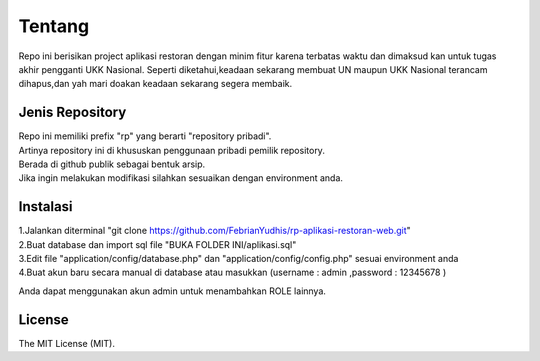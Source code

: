 ###################
Tentang
###################

Repo ini berisikan project aplikasi restoran dengan minim fitur karena terbatas waktu dan dimaksud kan untuk tugas akhir pengganti UKK Nasional. Seperti diketahui,keadaan sekarang membuat UN maupun UKK Nasional terancam dihapus,dan yah mari doakan keadaan sekarang segera membaik.

*******************
Jenis Repository
*******************

| Repo ini memiliki prefix "rp" yang berarti "repository pribadi".
| Artinya repository ini di khususkan penggunaan pribadi pemilik repository. 
| Berada di github publik sebagai bentuk arsip.
| Jika ingin melakukan modifikasi silahkan sesuaikan dengan environment anda.

************
Instalasi
************

| 1.Jalankan diterminal "git clone https://github.com/FebrianYudhis/rp-aplikasi-restoran-web.git"
| 2.Buat database dan import sql file "BUKA FOLDER INI/aplikasi.sql"
| 3.Edit file "application/config/database.php" dan "application/config/config.php" sesuai environment anda
| 4.Buat akun baru secara manual di database atau masukkan (username : admin ,password : 12345678 )

Anda dapat menggunakan akun admin untuk menambahkan ROLE lainnya.

*******
License
*******

The MIT License (MIT).
